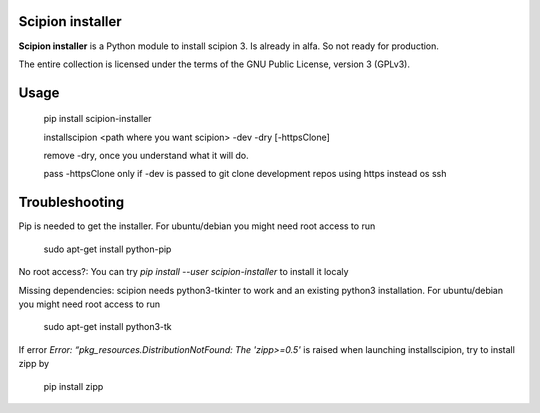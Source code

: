 =================
Scipion installer
=================

**Scipion installer** is a Python module to install scipion 3. Is already in alfa. So not ready
for production.


The entire collection is licensed under the terms of the GNU Public License,
version 3 (GPLv3).

=====
Usage
=====
    pip install scipion-installer

    installscipion <path where you want scipion> -dev -dry [-httpsClone]

    remove -dry, once you understand what it will do.

    pass -httpsClone only if -dev is passed to git clone development repos using https instead os ssh
    
===============
Troubleshooting
===============

Pip is needed to get the installer. For ubuntu/debian you might need root access to run 

    sudo apt-get install python-pip

No root access?: You can try *pip install --user scipion-installer* to install it localy

Missing dependencies: scipion needs python3-tkinter to work and an existing python3 installation.
For ubuntu/debian you might need root access to run 

    sudo apt-get install python3-tk
    
If error `Error: “pkg_resources.DistributionNotFound: The 'zipp>=0.5'` is raised when launching installscipion, try to install zipp by

    pip install zipp
